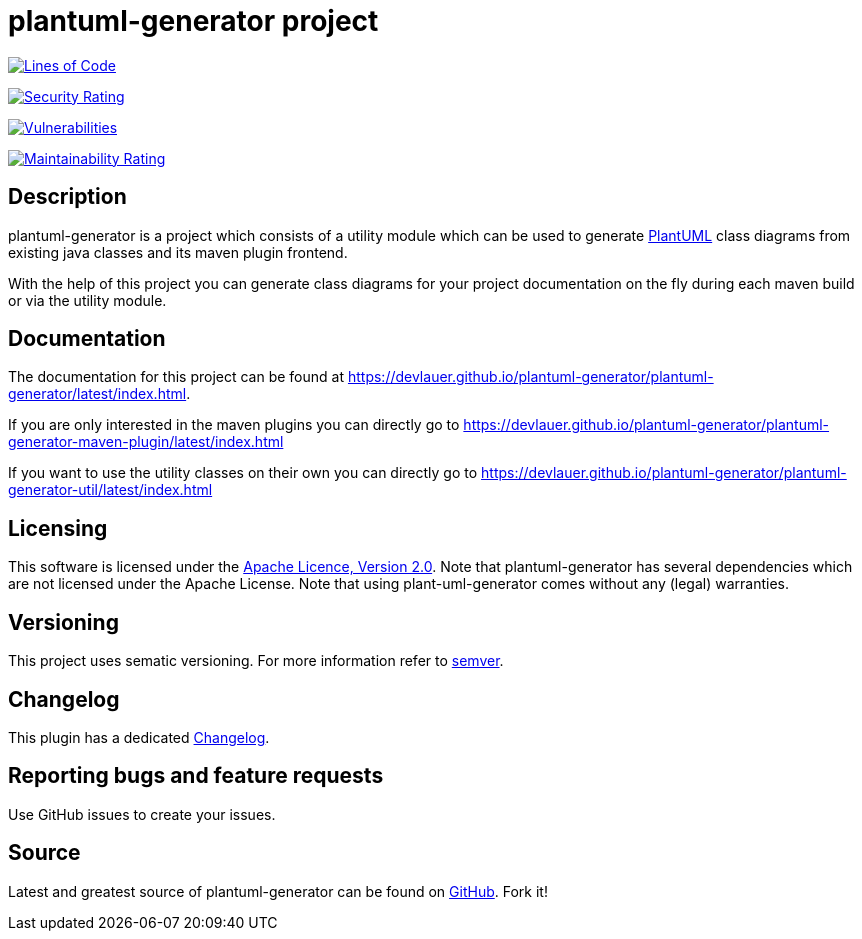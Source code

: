 = plantuml-generator project

image:https://sonarcloud.io/api/project_badges/measure?project=devlauer_plantuml-generator&metric=ncloc["Lines of Code", link="https://sonarcloud.io/summary/new_code?id=devlauer_plantuml-generator"]

image:https://sonarcloud.io/api/project_badges/measure?project=devlauer_plantuml-generator&metric=security_rating["Security Rating", link="https://sonarcloud.io/summary/new_code?id=devlauer_plantuml-generator"]

image:https://sonarcloud.io/api/project_badges/measure?project=devlauer_plantuml-generator&metric=vulnerabilities["Vulnerabilities", link="https://sonarcloud.io/summary/new_code?id=devlauer_plantuml-generator"]

image:https://sonarcloud.io/api/project_badges/measure?project=devlauer_plantuml-generator&metric=sqale_rating["Maintainability Rating", link="https://sonarcloud.io/summary/new_code?id=devlauer_plantuml-generator"]


== Description 

plantuml-generator is a project which consists of a utility module which can be 
used to generate link:http://plantuml.com/[PlantUML] class diagrams from existing 
java classes and its maven plugin frontend.

With the help of this project you can generate class diagrams for your project
documentation on the fly during each maven build or via the utility module.

== Documentation

The documentation for this project can be found at 
link:https://devlauer.github.io/plantuml-generator/plantuml-generator/latest/index.html[].

If you are only interested in the maven plugins you can directly go to
link:https://devlauer.github.io/plantuml-generator/plantuml-generator-maven-plugin/latest/index.html[]

If you want to use the utility classes on their own you can directly go to
link:https://devlauer.github.io/plantuml-generator/plantuml-generator-util/latest/index.html[]

== Licensing

This software is licensed under the http://www.apache.org/licenses/LICENSE-2.0.html[Apache Licence, Version 2.0]. 
Note that plantuml-generator has several dependencies which are not licensed under the 
Apache License. 
Note that using plant-uml-generator comes without any (legal) warranties.

== Versioning

This project uses sematic versioning. 
For more information refer to http://semver.org/[semver].

== Changelog

This plugin has a dedicated 
link:https://github.com/devlauer/plantuml-generator/blob/master/Changelog.adoc[Changelog].

== Reporting bugs and feature requests

Use GitHub issues to create your issues.

== Source

Latest and greatest source of plantuml-generator can be found on 
https://github.com/devlauer/plantuml-generator[GitHub]. Fork it!
